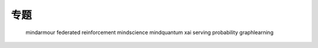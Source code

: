 .. MindSpore documentation master file, created by
   sphinx-quickstart on Thu Mar 24 11:00:00 2022.
   You can adapt this file completely to your liking, but it should at least
   contain the root `toctree` directive.

专题
=====================

   mindarmour
   federated
   reinforcement
   mindscience
   mindquantum
   xai
   serving
   probability
   graphlearning
   
   
   
